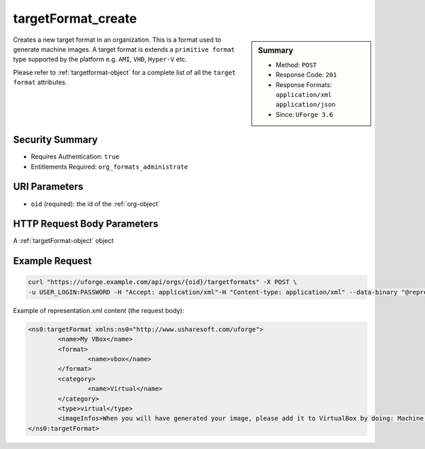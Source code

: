 .. Copyright 2018 FUJITSU LIMITED

.. _targetFormat-create:

targetFormat_create
-------------------

.. function:: POST /orgs/{oid}/targetformats

.. sidebar:: Summary

	* Method: ``POST``
	* Response Code: ``201``
	* Response Formats: ``application/xml`` ``application/json``
	* Since: ``UForge 3.6``

Creates a new target format in an organization.  This is a format used to generate machine images.  A target format is extends a ``primitive format`` type supported by the platform e.g. ``AMI``, ``VHD``, ``Hyper-V`` etc. 

Please refer to :ref:`targetformat-object` for a complete list of all the ``target format`` attributes.

Security Summary
~~~~~~~~~~~~~~~~

* Requires Authentication: ``true``
* Entitlements Required: ``org_formats_administrate``

URI Parameters
~~~~~~~~~~~~~~

* ``oid`` (required): the id of the :ref:`org-object`

HTTP Request Body Parameters
~~~~~~~~~~~~~~~~~~~~~~~~~~~~

A :ref:`targetFormat-object` object

Example Request
~~~~~~~~~~~~~~~

.. code-block:: bash

	curl "https://uforge.example.com/api/orgs/{oid}/targetformats" -X POST \
	-u USER_LOGIN:PASSWORD -H "Accept: application/xml"-H "Content-type: application/xml" --data-binary "@representation.xml"

Example of representation.xml content (the request body):

.. code-block:: xml

	<ns0:targetFormat xmlns:ns0="http://www.usharesoft.com/uforge">
		<name>My VBox</name>
		<format>
			<name>vbox</name>
		</format>
		<category>
			<name>Virtual</name>
		</category>
		<type>virtual</type>
		<imageInfos>When you will have generated your image, please add it to VirtualBox by doing: Machine > Add. Then select the .xml file.</imageInfos>
	</ns0:targetFormat>


.. seealso::

	 * :ref:`imageformat-object`
	 * :ref:`primitiveFormat-getAll`
	 * :ref:`primitiveFormat-update`
	 * :ref:`targetFormatLogo-delete`
	 * :ref:`targetFormatLogo-download`
	 * :ref:`targetFormatLogo-downloadFile`
	 * :ref:`targetFormatLogo-upload`
	 * :ref:`targetFormat-delete`
	 * :ref:`targetFormat-get`
	 * :ref:`targetFormat-getAll`
	 * :ref:`targetFormat-getAllTargetPlatforms`
	 * :ref:`targetFormat-update`
	 * :ref:`targetFormat-updateAccess`
	 * :ref:`targetformat-object`
	 * :ref:`targetplatform-api-resources`
	 * :ref:`targetplatform-object`
